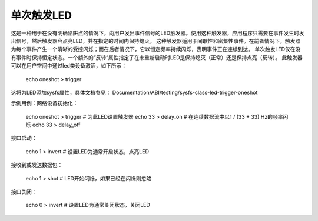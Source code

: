 ====================
单次触发LED
====================

这是一种用于在没有明确陷阱点的情况下，向用户发出事件信号的LED触发器。使用这种触发器，应用程序只需要在事件发生时发出信号，然后触发器会点亮LED，并在指定的时间内保持熄灭。
这种触发器适用于间歇性和密集性事件。在前者情况下，触发器为每个事件产生一个清晰的受控闪烁；而在后者情况下，它以恒定频率持续闪烁，表明事件正在连续到达。
单次触发LED仅在没有事件时保持恒定状态。一个额外的“反转”属性指定了在未重新启动时LED是保持熄灭（正常）还是保持点亮（反转）。
此触发器可以在用户空间中通过led类设备激活，如下所示：

  echo oneshot > trigger

这将为LED添加sysfs属性，具体文档参见：
Documentation/ABI/testing/sysfs-class-led-trigger-oneshot

示例用例：网络设备初始化：

  echo oneshot > trigger # 为此LED设置触发器
  echo 33 > delay_on     # 在连续数据流中以1 / (33 + 33) Hz的频率闪烁
  echo 33 > delay_off

接口启动：

  echo 1 > invert # 设置LED为通常开启状态，点亮LED

接收到或发送数据包：

  echo 1 > shot # LED开始闪烁，如果已经在闪烁则忽略

接口关闭：

  echo 0 > invert # 设置LED为通常关闭状态，关闭LED
